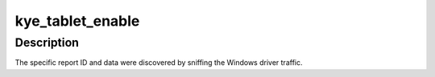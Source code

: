 .. -*- coding: utf-8; mode: rst -*-
.. src-file: drivers/hid/hid-kye.c

.. _`kye_tablet_enable`:

kye_tablet_enable
=================

.. c:function:: int kye_tablet_enable(struct hid_device *hdev)

    functional tablet mode by setting a special feature report.

    :param struct hid_device \*hdev:
        HID device

.. _`kye_tablet_enable.description`:

Description
-----------

The specific report ID and data were discovered by sniffing the
Windows driver traffic.

.. This file was automatic generated / don't edit.

